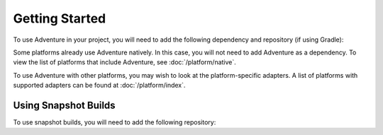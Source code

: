 ===============
Getting Started
===============

To use Adventure in your project, you will need to add the following dependency and repository (if using Gradle):

.. kyori-dep:: adventure-api api

Some platforms already use Adventure natively.
In this case, you will not need to add Adventure as a dependency.
To view the list of platforms that include Adventure, see :doc:`/platform/native`.

To use Adventure with other platforms, you may wish to look at the platform-specific adapters.
A list of platforms with supported adapters can be found at :doc:`/platform/index`.

Using Snapshot Builds
^^^^^^^^^^^^^^^^^^^^^

To use snapshot builds, you will need to add the following repository:

.. tab-set::

   .. tab-item:: Maven
      :sync: maven

      .. code:: xml

         <repositories>
             <repository>
                <id>sonatype-oss-snapshots1</id>
                <url>https://s01.oss.sonatype.org/content/repositories/snapshots/</url>
             </repository>
         </repositories>

   .. tab-item:: Gradle (Groovy)
      :sync: gradle-groovy

      .. code:: groovy

         repositories {
            maven {
                name = "sonatype-oss-snapshots1"
                url = "https://s01.oss.sonatype.org/content/repositories/snapshots/"
            }
         }

   .. tab-item:: Gradle (Kotlin)
      :sync: gradle-kotlin

      .. code:: kotlin

         repositories {
            maven(url = "https://s01.oss.sonatype.org/content/repositories/snapshots/") {
                name = "sonatype-oss-snapshots"
            }
         }
